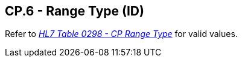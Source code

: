 == CP.6 - Range Type (ID)

[datatype-definition]
Refer to file:///E:\V2\v2.9%20final%20Nov%20from%20Frank\V29_CH02C_Tables.docx#HL70298[_HL7 Table 0298 - CP Range Type_] for valid values.


